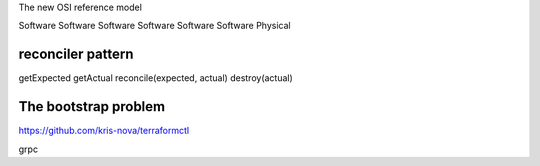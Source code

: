 The new OSI reference model

Software
Software
Software
Software
Software
Software
Physical


reconciler pattern
==================
getExpected
getActual
reconcile(expected, actual)
destroy(actual)

The bootstrap problem
=====================
https://github.com/kris-nova/terraformctl

grpc



